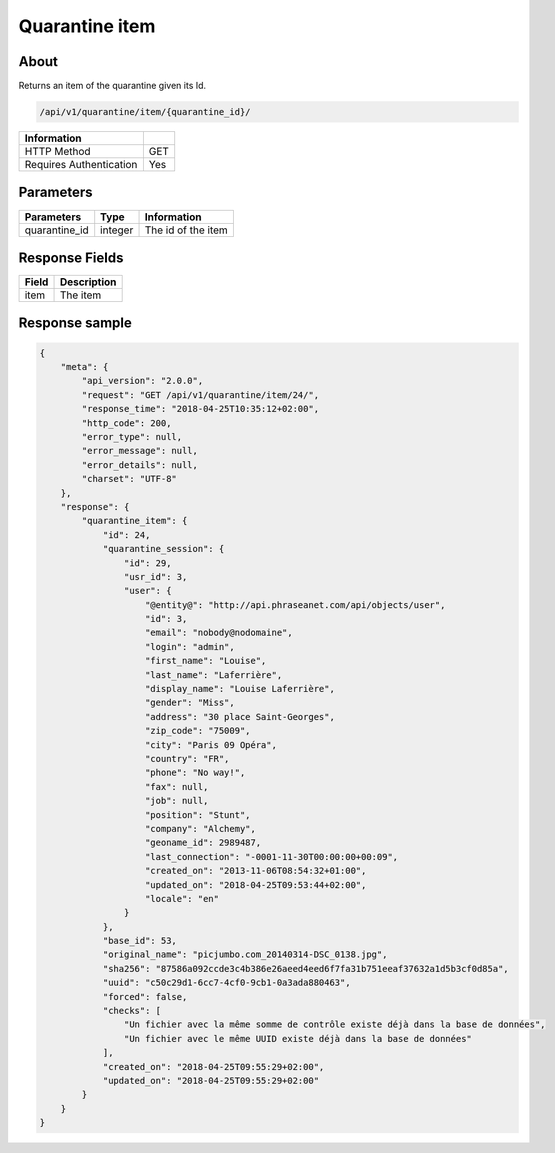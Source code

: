 Quarantine item
===============

About
-----

Returns an item of the quarantine given its Id.

.. code-block:: bash

    /api/v1/quarantine/item/{quarantine_id}/

======================== =====
 Information
======================== =====
 HTTP Method              GET
 Requires Authentication  Yes
======================== =====

Parameters
----------

======================== ============== =============
 Parameters               Type           Information
======================== ============== =============
 quarantine_id            integer        The id of the item
======================== ============== =============

Response Fields
---------------

============== ================================
 Field          Description
============== ================================
 item           The item
============== ================================

Response sample
---------------

.. code-block:: javascript

    {
        "meta": {
            "api_version": "2.0.0",
            "request": "GET /api/v1/quarantine/item/24/",
            "response_time": "2018-04-25T10:35:12+02:00",
            "http_code": 200,
            "error_type": null,
            "error_message": null,
            "error_details": null,
            "charset": "UTF-8"
        },
        "response": {
            "quarantine_item": {
                "id": 24,
                "quarantine_session": {
                    "id": 29,
                    "usr_id": 3,
                    "user": {
                        "@entity@": "http://api.phraseanet.com/api/objects/user",
                        "id": 3,
                        "email": "nobody@nodomaine",
                        "login": "admin",
                        "first_name": "Louise",
                        "last_name": "Laferrière",
                        "display_name": "Louise Laferrière",
                        "gender": "Miss",
                        "address": "30 place Saint-Georges",
                        "zip_code": "75009",
                        "city": "Paris 09 Opéra",
                        "country": "FR",
                        "phone": "No way!",
                        "fax": null,
                        "job": null,
                        "position": "Stunt",
                        "company": "Alchemy",
                        "geoname_id": 2989487,
                        "last_connection": "-0001-11-30T00:00:00+00:09",
                        "created_on": "2013-11-06T08:54:32+01:00",
                        "updated_on": "2018-04-25T09:53:44+02:00",
                        "locale": "en"
                    }
                },
                "base_id": 53,
                "original_name": "picjumbo.com_20140314-DSC_0138.jpg",
                "sha256": "87586a092ccde3c4b386e26aeed4eed6f7fa31b751eeaf37632a1d5b3cf0d85a",
                "uuid": "c50c29d1-6cc7-4cf0-9cb1-0a3ada880463",
                "forced": false,
                "checks": [
                    "Un fichier avec la même somme de contrôle existe déjà dans la base de données",
                    "Un fichier avec le même UUID existe déjà dans la base de données"
                ],
                "created_on": "2018-04-25T09:55:29+02:00",
                "updated_on": "2018-04-25T09:55:29+02:00"
            }
        }
    }
